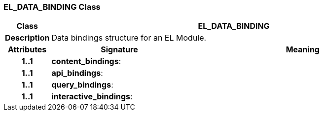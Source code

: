 === EL_DATA_BINDING Class

[cols="^1,3,5"]
|===
h|*Class*
2+^h|*EL_DATA_BINDING*

h|*Description*
2+a|Data bindings structure for an EL Module.

h|*Attributes*
^h|*Signature*
^h|*Meaning*

h|*1..1*
|*content_bindings*: 
a|

h|*1..1*
|*api_bindings*: 
a|

h|*1..1*
|*query_bindings*: 
a|

h|*1..1*
|*interactive_bindings*: 
a|
|===
